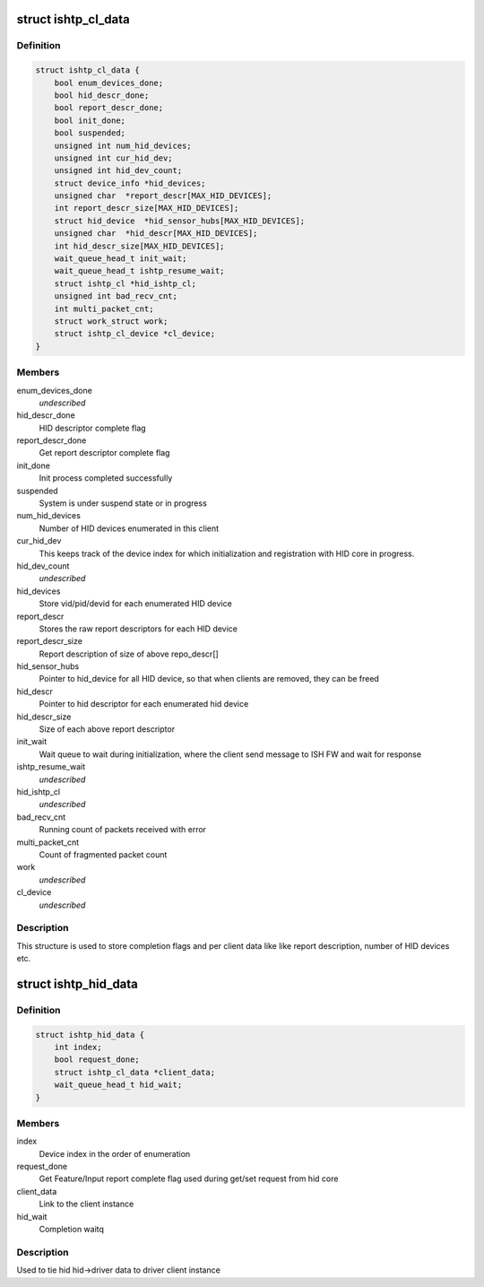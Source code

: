 .. -*- coding: utf-8; mode: rst -*-
.. src-file: drivers/hid/intel-ish-hid/ishtp-hid.h

.. _`ishtp_cl_data`:

struct ishtp_cl_data
====================

.. c:type:: struct ishtp_cl_data

    Encapsulate per ISH TP HID Client

.. _`ishtp_cl_data.definition`:

Definition
----------

.. code-block:: c

    struct ishtp_cl_data {
        bool enum_devices_done;
        bool hid_descr_done;
        bool report_descr_done;
        bool init_done;
        bool suspended;
        unsigned int num_hid_devices;
        unsigned int cur_hid_dev;
        unsigned int hid_dev_count;
        struct device_info *hid_devices;
        unsigned char  *report_descr[MAX_HID_DEVICES];
        int report_descr_size[MAX_HID_DEVICES];
        struct hid_device  *hid_sensor_hubs[MAX_HID_DEVICES];
        unsigned char  *hid_descr[MAX_HID_DEVICES];
        int hid_descr_size[MAX_HID_DEVICES];
        wait_queue_head_t init_wait;
        wait_queue_head_t ishtp_resume_wait;
        struct ishtp_cl *hid_ishtp_cl;
        unsigned int bad_recv_cnt;
        int multi_packet_cnt;
        struct work_struct work;
        struct ishtp_cl_device *cl_device;
    }

.. _`ishtp_cl_data.members`:

Members
-------

enum_devices_done
    *undescribed*

hid_descr_done
    HID descriptor complete flag

report_descr_done
    Get report descriptor complete flag

init_done
    Init process completed successfully

suspended
    System is under suspend state or in progress

num_hid_devices
    Number of HID devices enumerated in this client

cur_hid_dev
    This keeps track of the device index for which
    initialization and registration with HID core
    in progress.

hid_dev_count
    *undescribed*

hid_devices
    Store vid/pid/devid for each enumerated HID device

report_descr
    Stores the raw report descriptors for each HID device

report_descr_size
    Report description of size of above repo_descr[]

hid_sensor_hubs
    Pointer to hid_device for all HID device, so that
    when clients are removed, they can be freed

hid_descr
    Pointer to hid descriptor for each enumerated hid
    device

hid_descr_size
    Size of each above report descriptor

init_wait
    Wait queue to wait during initialization, where the
    client send message to ISH FW and wait for response

ishtp_resume_wait
    *undescribed*

hid_ishtp_cl
    *undescribed*

bad_recv_cnt
    Running count of packets received with error

multi_packet_cnt
    Count of fragmented packet count

work
    *undescribed*

cl_device
    *undescribed*

.. _`ishtp_cl_data.description`:

Description
-----------

This structure is used to store completion flags and per client data like
like report description, number of HID devices etc.

.. _`ishtp_hid_data`:

struct ishtp_hid_data
=====================

.. c:type:: struct ishtp_hid_data

    Per instance HID data

.. _`ishtp_hid_data.definition`:

Definition
----------

.. code-block:: c

    struct ishtp_hid_data {
        int index;
        bool request_done;
        struct ishtp_cl_data *client_data;
        wait_queue_head_t hid_wait;
    }

.. _`ishtp_hid_data.members`:

Members
-------

index
    Device index in the order of enumeration

request_done
    Get Feature/Input report complete flag
    used during get/set request from hid core

client_data
    Link to the client instance

hid_wait
    Completion waitq

.. _`ishtp_hid_data.description`:

Description
-----------

Used to tie hid hid->driver data to driver client instance

.. This file was automatic generated / don't edit.

